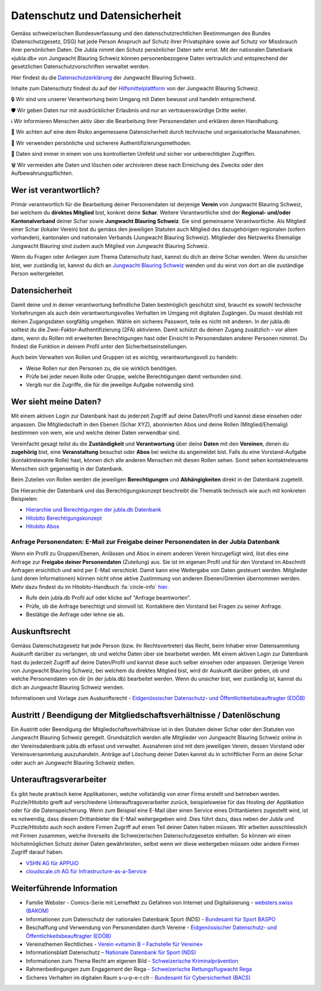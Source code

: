 ===========
Datenschutz und Datensicherheit
===========

Gemäss schweizerischen Bundesverfassung und den datenschutzrechtlichen Bestimmungen des Bundes (Datenschutzgesetz, DSG) hat jede Person Anspruch auf Schutz ihrer Privatsphäre sowie auf Schutz vor Missbrauch ihrer persönlichen Daten. Die Jubla nimmt den Schutz persönlicher Daten sehr ernst. Mit der nationalen Datenbank «jubla.db» von Jungwacht Blauring Schweiz können personenbezogene Daten vertraulich und entsprechend der gesetzlichen Datenschutzvorschriften verwaltet werden.

Hier findest du die `Datenschutzerklärung <https://www.jubla.ch/datenschutz>`_ der Jungwacht Blauring Schweiz.

Inhalte zum Datenschutz findest du auf der `Hilfsmittelplattform <https://jubla.atlassian.net/l/cp/wVA8aizA>`_ von der Jungwacht Blauring Schweiz.


🔒 Wir sind uns unserer Verantwortung beim Umgang mit Daten bewusst und handeln entsprechend.

🛡️ Wir geben Daten nur mit ausdrücklicher Erlaubnis und nur an vertrauenswürdige Dritte weiter. 

ℹ️ Wir informieren Menschen aktiv über die Bearbeitung ihrer Personendaten und erklären deren Handhabung. 

🏰 Wir achten auf eine dem Risiko angemessene Datensicherheit durch technische und​ organisatorische Massnahmen.

🔑 Wir verwenden persönliche und sicherere Authentifizierungsmethoden.

💼 Daten sind immer in einem von uns kontrollierten Umfeld und sicher vor unberechtigten Zugriffen.​

🗑️ Wir vermeiden alte Daten und löschen oder archivieren diese nach Erreichung des Zwecks oder den Aufbewahrungspflichten.


Wer ist verantwortlich?
=======================
Primär verantwortlich für die Bearbeitung deiner Personendaten ist derjenige **Verein** von Jungwacht Blauring Schweiz, bei welchem du **direktes Mitglied** bist, konkret deine **Schar**. Weitere Verantwortliche sind der **Regional- und/oder Kantonalverband** deiner Schar sowie **Jungwacht Blauring Schweiz**. Sie sind gemeinsame Verantwortliche.
Als Mitglied einer Schar (lokaler Verein) bist du gemäss den jeweiligen Statuten auch Mitglied des dazugehörigen regionalen (sofern vorhanden), kantonalen und nationalen Verbands (Jungwacht Blauring Schweiz). Mitglieder des Netzwerks Ehemalige Jungwacht Blauring sind zudem auch Mitglied von Jungwacht Blauring Schweiz.

Wenn du Fragen oder Anliegen zum Thema Datenschutz hast, kannst du dich an deine Schar wenden. Wenn du unsicher bist, wer zuständig ist, kannst du dich an `Jungwacht Blauring Schweiz <https://www.jubla.ch/footer/datenschutz>`_ wenden und du wirst von dort an die zuständige Person weitergeleitet.


Datensicherheit
=======================

Damit deine und in deiner verantwortung befindliche Daten bestmöglich geschützt sind, braucht es sowohl technische Vorkehrungen als auch dein verantwortungsvolles Verhalten im Umgang mit digitalen Zugängen. Du musst deshlab mit deinen Zugangsdaten sorgfältig umgehen. Wähle ein sicheres Passwort, teile es nicht mit anderen. In der jubla.db solltest du die Zwei-Faktor-Authentifizierung (2FA) aktivieren. Damit schützt du deinen Zugang zusätzlich – vor allem dann, wenn du Rollen mit erweiterten Berechtigungen hast oder Einsicht in Personendaten anderer Personen nimmst. Du findest die Funktion in deinem Profil unter den Sicherheitseinstellungen.

Auch beim Verwalten von Rollen und Gruppen ist es wichtig, verantwortungsvoll zu handeln: 

*  Weise Rollen nur den Personen zu, die sie wirklich benötigen.
*  Prüfe bei jeder neuen Rolle oder Gruppe, welche Berechtigungen damit verbunden sind.
*  Vergib nur die Zugriffe, die für die jeweilige Aufgabe notwendig sind.



Wer sieht meine Daten?
=======================

Mit einem aktiven Login zur Datenbank hast du jederzeit Zugriff auf deine Daten/Profil und kannst diese einsehen oder anpassen. Die Mitgliedschaft in den Ebenen (Schar XYZ), abonnierten Abos und deine Rollen (Mitglied/Ehemalig) bestimmen von wem, wie und welche deiner Daten verwendbar sind. 

Vereinfacht gesagt teilst du die **Zuständigkeit** und **Verantwortung** über deine **Daten** mit den **Vereinen**, denen du **zugehörig** bist, eine **Veranstaltung** besuchst oder **Abos** bei welche du angemeldet bist. Falls du eine Vorstand-Aufgabe (kontaktrelevante Rolle) hast, können dich alle anderen Menschen mit diesen Rollen sehen. Somit sehen kontaktrelevante Menschen sich gegenseitig in der Datenbank. 

Beim Zuteilen von Rollen werden die jeweiligen **Berechtigungen** und **Abhängigkeiten** direkt in der Datenbank zugeteilt. 

Die Hierarchie der Datenbank und das Berechtigungskonzept beschreibt die Thematik technisch wie auch mit konkreten Beispielen: 

* `Hierarchie und Berechtigungen der jubla.db Datenbank <https://github.com/hitobito/hitobito_jubla#jubla-organization-hierarchy>`_
* `Hitobito Berechtigungskonzept <https://hitobito.readthedocs.io/de/latest/access_concept.html>`_
* `Hitobito Abos <https://hitobito.readthedocs.io/de/latest/mailing_lists.html>`_


Anfrage Personendaten: E-Mail zur Freigabe deiner Personendaten in der Jubla Datenbank
-------------------
Wenn ein Profil zu Gruppen/Ebenen, Anlässen und Abos in einem anderen Verein hinzugefügt wird, löst dies eine Anfrage zur **Freigabe deiner Personendaten** (Zuteilung) aus. Sie ist im eigenen Profil und für den Vorstand im Abschnitt Anfragen ersichtlich und wird per E-Mail verschickt. Damit kann eine Weitergabe von Daten gesteuert werden. Mitglieder (und deren Informationen) können nicht ohne aktive Zustimmung von anderen Ebenen/Gremien übernommen werden. Mehr dazu findest du im Hitobito-Handbuch :fa:`circle-info` `hier <https://hitobito.readthedocs.io/de/latest/access_concept.html#security-zugriffsanfragen-und-manuelle-freigabe>`_.

* Rufe dein jubla.db Profil auf oder klicke auf "Anfrage beantworten".
* Prüfe, ob die Anfrage berechtigt und sinnvoll ist. Kontaktiere den Vorstand bei Fragen zu seiner Anfrage. 
* Bestätige die Anfrage oder lehne sie ab. 


Auskunftsrecht
==============
Gemäss Datenschutzgesetz hat jede Person (bzw. ihr Rechtsvertreter) das Recht, beim Inhaber einer Datensammlung Auskunft darüber zu verlangen, ob und welche Daten über sie bearbeitet werden. Mit einem aktiven Login zur Datenbank hast du jederzeit Zugriff auf deine Daten/Profil und kannst diese auch selber einsehen oder anpassen. Derjenige Verein von Jungwacht Blauring Schweiz, bei welchem du direktes Mitglied bist, wird dir Auskunft darüber geben, ob und welche Personendaten von dir (in der jubla.db) bearbeitet werden. Wenn du unsicher bist, wer zuständig ist, kannst du dich an Jungwacht Blauring Schweiz wenden.


Informationen und Vorlage zum Auskunftsrecht - `Eidgenössischer Datenschutz- und Öffentlichkeitsbeauftragter (EDÖB) <https://www.edoeb.admin.ch/edoeb/de/home/datenschutz/grundlagen/auskunftsrecht.html>`_


Austritt / Beendigung der Mitgliedschaftsverhältnisse / Datenlöschung
=====================================================================

Ein Austritt oder Beendigung der Mitgliedschaftsverhältnisse ist in den Statuten deiner Schar oder den Statuten von Jungwacht Blauring Schweiz geregelt. Grundsätzlich werden alle Mitglieder von Jungwacht Blauring Schweiz online in der Vereinsdatenbank jubla.db erfasst und verwaltet. Ausnahmen sind mit dem jeweiligen Verein, dessen Vorstand oder Vereinsversammlung auszuhandeln. Anträge auf Löschung deiner Daten kannst du in schriftlicher Form an deine Schar oder auch an Jungwacht Blauring Schweiz stellen.


Unterauftragsverarbeiter
========================

Es gibt heute praktisch keine Applikationen, welche vollständig von einer Firma erstellt und betrieben werden. Puzzle/Hitobito greift auf verschiedene Unterauftragsverarbeiter zurück, beispielsweise für das Hosting der Applikation oder für die Datenspeicherung. Wenn zum Beispiel eine E-Mail über einen Service eines Drittanbieters zugestellt wird, ist es notwendig, dass diesem Drittanbieter die E-Mail weitergegeben wird. Dies führt dazu, dass neben der Jubla und Puzzle/Hitobito auch noch andere Firmen Zugriff auf einen Teil deiner Daten haben müssen. Wir arbeiten ausschliesslich mit Firmen zusammen, welche ihrerseits die Schweizerischen Datenschutzgesetze einhalten. So können wir einen höchstmöglichen Schutz deiner Daten gewährleisten, selbst wenn wir diese weitergeben müssen oder andere Firmen Zugriff darauf haben. 

*  `VSHN AG für APPUiO <https://products.vshn.ch/legal/datenschutzrichtlinie_de.html>`_
*  `cloudscale.ch AG für Infrastructure-as-a-Service <https://products.vshn.ch/legal/datenschutzrichtlinie_de.html>`_


Weiterführende Information 
==========================


* Familie Webster - Comics-Serie mit Lerneffekt zu Gefahren von Internet und Digitalisierung - `websters.swiss (BAKOM)  <https://www.websters.swiss/>`_

* Informationen zum Datenschutz der nationalen Datenbank Sport (NDS) - `Bundesamt für Sport BASPO <https://www.jugendundsport.ch/de/datenschutz>`_

* Beschaffung und Verwendung von Personendaten durch Vereine - `Eidgenössischer Datenschutz- und Öffentlichkeitsbeauftragter (EDÖB) <https://www.edoeb.admin.ch/edoeb/de/home/datenschutz/freizeit_sport/datenbearbeitung_vereine.html>`_

* Vereinsthemen Rechtliches - `Verein «vitamin B – Fachstelle für Vereine» <https://vitaminb.ch/vereinsthemen/rechtliches/datenschutz>`_

* Informationsblatt Datenschutz – `Nationale Datenbank für Sport (NDS) <https://www.jugendundsport.ch/de/infos-fuer/j-s-coaches/nds---hinweise-und-hilfen.html#datenschutz>`_

* Informationen zum Thema Recht am eigenen Bild - `Schweizerische Kriminalprävention <https://www.skppsc.ch/de/download/das-eigene-bild-alles-was-recht-ist/>`_

* Rahmenbedingungen zum Engagement der Rega - `Schweizerische Rettungsflugwacht Rega <https://www.rega.ch/ueber-uns/unsere-organisation#card-9440>`_

* Sicheres Verhalten im digitalen Raum s-u-p-e-r.ch - `Bundesamt für Cybersicherheit (BACS) <https://www.s-u-p-e-r.ch/de/>`_

